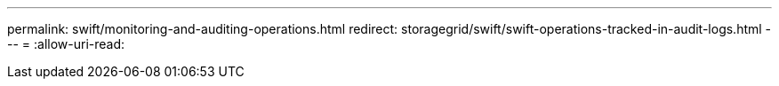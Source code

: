---
permalink: swift/monitoring-and-auditing-operations.html 
redirect: storagegrid/swift/swift-operations-tracked-in-audit-logs.html 
---
= 
:allow-uri-read: 


